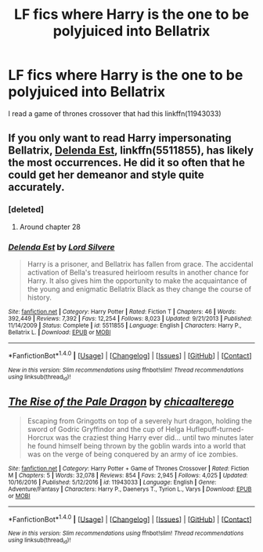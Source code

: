 #+TITLE: LF fics where Harry is the one to be polyjuiced into Bellatrix

* LF fics where Harry is the one to be polyjuiced into Bellatrix
:PROPERTIES:
:Author: DifficultMeat
:Score: 14
:DateUnix: 1522323121.0
:DateShort: 2018-Mar-29
:FlairText: Request
:END:
I read a game of thrones crossover that had this linkffn(11943033)


** If you only want to read Harry impersonating Bellatrix, [[https://www.fanfiction.net/s/5511855/1/Delenda-Est][Delenda Est]], linkffn(5511855), has likely the most occurrences. He did it so often that he could get her demeanor and style quite accurately.
:PROPERTIES:
:Author: InquisitorCOC
:Score: 8
:DateUnix: 1522329889.0
:DateShort: 2018-Mar-29
:END:

*** [deleted]
:PROPERTIES:
:Score: 2
:DateUnix: 1522356561.0
:DateShort: 2018-Mar-30
:END:

**** Around chapter 28
:PROPERTIES:
:Author: InquisitorCOC
:Score: 2
:DateUnix: 1522365999.0
:DateShort: 2018-Mar-30
:END:


*** [[http://www.fanfiction.net/s/5511855/1/][*/Delenda Est/*]] by [[https://www.fanfiction.net/u/116880/Lord-Silvere][/Lord Silvere/]]

#+begin_quote
  Harry is a prisoner, and Bellatrix has fallen from grace. The accidental activation of Bella's treasured heirloom results in another chance for Harry. It also gives him the opportunity to make the acquaintance of the young and enigmatic Bellatrix Black as they change the course of history.
#+end_quote

^{/Site/: [[http://www.fanfiction.net/][fanfiction.net]] *|* /Category/: Harry Potter *|* /Rated/: Fiction T *|* /Chapters/: 46 *|* /Words/: 392,449 *|* /Reviews/: 7,392 *|* /Favs/: 12,254 *|* /Follows/: 8,023 *|* /Updated/: 9/21/2013 *|* /Published/: 11/14/2009 *|* /Status/: Complete *|* /id/: 5511855 *|* /Language/: English *|* /Characters/: Harry P., Bellatrix L. *|* /Download/: [[http://www.ff2ebook.com/old/ffn-bot/index.php?id=5511855&source=ff&filetype=epub][EPUB]] or [[http://www.ff2ebook.com/old/ffn-bot/index.php?id=5511855&source=ff&filetype=mobi][MOBI]]}

--------------

*FanfictionBot*^{1.4.0} *|* [[[https://github.com/tusing/reddit-ffn-bot/wiki/Usage][Usage]]] | [[[https://github.com/tusing/reddit-ffn-bot/wiki/Changelog][Changelog]]] | [[[https://github.com/tusing/reddit-ffn-bot/issues/][Issues]]] | [[[https://github.com/tusing/reddit-ffn-bot/][GitHub]]] | [[[https://www.reddit.com/message/compose?to=tusing][Contact]]]

^{/New in this version: Slim recommendations using/ ffnbot!slim! /Thread recommendations using/ linksub(thread_id)!}
:PROPERTIES:
:Author: FanfictionBot
:Score: 1
:DateUnix: 1522329922.0
:DateShort: 2018-Mar-29
:END:


** [[http://www.fanfiction.net/s/11943033/1/][*/The Rise of the Pale Dragon/*]] by [[https://www.fanfiction.net/u/2949900/chicaalterego][/chicaalterego/]]

#+begin_quote
  Escaping from Gringotts on top of a severely hurt dragon, holding the sword of Godric Gryffindor and the cup of Helga Huflepuff-turned-Horcrux was the craziest thing Harry ever did... until two minutes later he found himself being thrown by the goblin wards into a world that was on the verge of being conquered by an army of ice zombies.
#+end_quote

^{/Site/: [[http://www.fanfiction.net/][fanfiction.net]] *|* /Category/: Harry Potter + Game of Thrones Crossover *|* /Rated/: Fiction M *|* /Chapters/: 5 *|* /Words/: 32,078 *|* /Reviews/: 854 *|* /Favs/: 2,945 *|* /Follows/: 4,025 *|* /Updated/: 10/16/2016 *|* /Published/: 5/12/2016 *|* /id/: 11943033 *|* /Language/: English *|* /Genre/: Adventure/Fantasy *|* /Characters/: Harry P., Daenerys T., Tyrion L., Varys *|* /Download/: [[http://www.ff2ebook.com/old/ffn-bot/index.php?id=11943033&source=ff&filetype=epub][EPUB]] or [[http://www.ff2ebook.com/old/ffn-bot/index.php?id=11943033&source=ff&filetype=mobi][MOBI]]}

--------------

*FanfictionBot*^{1.4.0} *|* [[[https://github.com/tusing/reddit-ffn-bot/wiki/Usage][Usage]]] | [[[https://github.com/tusing/reddit-ffn-bot/wiki/Changelog][Changelog]]] | [[[https://github.com/tusing/reddit-ffn-bot/issues/][Issues]]] | [[[https://github.com/tusing/reddit-ffn-bot/][GitHub]]] | [[[https://www.reddit.com/message/compose?to=tusing][Contact]]]

^{/New in this version: Slim recommendations using/ ffnbot!slim! /Thread recommendations using/ linksub(thread_id)!}
:PROPERTIES:
:Author: FanfictionBot
:Score: 1
:DateUnix: 1522326456.0
:DateShort: 2018-Mar-29
:END:
